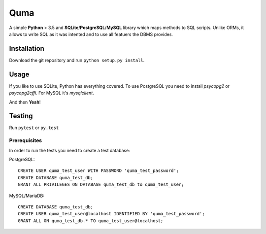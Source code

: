 ====
Quma
====

A simple **Python** > 3.5 and **SQLite**/**PostgreSQL**/**MySQL** library 
which maps methods to SQL scripts. Unlike ORMs, it allows to write SQL as
it was intented and to use all featuers the DBMS provides.

Installation
------------

Download the git repository and run ``python setup.py install``.


Usage
-----

If you like to use SQLite, Python has everything covered. To use PostgreSQL
you need to install `psycopg2` or `psycopg2cffi`. For MySQL it's `mysqlclient`.

And then **Yeah**!

Testing
-------

Run ``pytest`` or ``py.test``

Prerequisites
~~~~~~~~~~~~~

In order to run the tests you need to create a test database:

PostgreSQL::

    CREATE USER quma_test_user WITH PASSWORD 'quma_test_password';
    CREATE DATABASE quma_test_db;
    GRANT ALL PRIVILEGES ON DATABASE quma_test_db to quma_test_user;

MySQL/MariaDB::

    CREATE DATABASE quma_test_db;
    CREATE USER quma_test_user@localhost IDENTIFIED BY 'quma_test_password';
    GRANT ALL ON quma_test_db.* TO quma_test_user@localhost;

